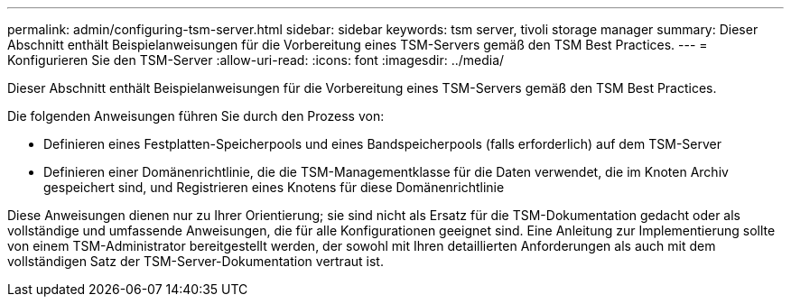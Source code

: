 ---
permalink: admin/configuring-tsm-server.html 
sidebar: sidebar 
keywords: tsm server, tivoli storage manager 
summary: Dieser Abschnitt enthält Beispielanweisungen für die Vorbereitung eines TSM-Servers gemäß den TSM Best Practices. 
---
= Konfigurieren Sie den TSM-Server
:allow-uri-read: 
:icons: font
:imagesdir: ../media/


[role="lead"]
Dieser Abschnitt enthält Beispielanweisungen für die Vorbereitung eines TSM-Servers gemäß den TSM Best Practices.

Die folgenden Anweisungen führen Sie durch den Prozess von:

* Definieren eines Festplatten-Speicherpools und eines Bandspeicherpools (falls erforderlich) auf dem TSM-Server
* Definieren einer Domänenrichtlinie, die die TSM-Managementklasse für die Daten verwendet, die im Knoten Archiv gespeichert sind, und Registrieren eines Knotens für diese Domänenrichtlinie


Diese Anweisungen dienen nur zu Ihrer Orientierung; sie sind nicht als Ersatz für die TSM-Dokumentation gedacht oder als vollständige und umfassende Anweisungen, die für alle Konfigurationen geeignet sind. Eine Anleitung zur Implementierung sollte von einem TSM-Administrator bereitgestellt werden, der sowohl mit Ihren detaillierten Anforderungen als auch mit dem vollständigen Satz der TSM-Server-Dokumentation vertraut ist.
